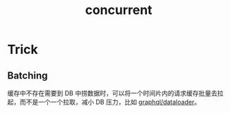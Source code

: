 :PROPERTIES:
:ID:       C8E27275-38F1-4A3D-A69B-79EC526DB018
:END:
#+TITLE: concurrent

* Trick
** Batching
   缓存中不存在需要到 DB 中捞数据时，可以将一个时间片内的请求缓存批量去拉起，而不是一个一个拉取，减小 DB 压力，比如 [[https://github.com/graphql/dataloader#batching][graphql/dataloader]]。

